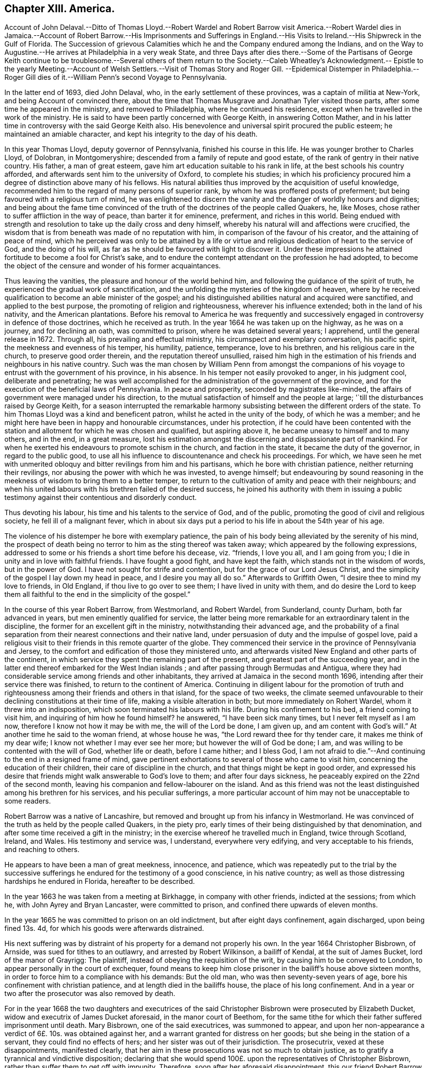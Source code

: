 == Chapter XIII. America.

Account of John Delaval.--Ditto of Thomas Lloyd.--Robert Wardel and Robert Barrow visit
America.--Robert Wardel dies in Jamaica.--Account of Robert Barrow.--His Imprisonments
and Sufferings in England.--His Visits to Ireland.--His Shipwreck in the Gulf of Florida.
The Succession of grievous Calamities which he and the Company endured among the Indians,
and on the Way to Augustine.--He arrives at Philadelphia in a very weak State,
and three Days after dies there.--Some of the Partisans of George Keith
continue to be troublesome.--Several others of them return to the Society.--Caleb
Wheatley`'s Acknowledgment.-- Epistle to the yearly Meeting.--Account
of Welsh Settlers.--Visit of Thomas Story and Roger Gill.
--Epidemical Distemper in Philadelphia.-- Roger Gill dies
of it.--William Penn`'s second Voyage to Pennsylvania.

In the latter end of 1693, died John Delaval, who,
in the early settlement of these provinces, was a captain of militia at New-York,
and being Account of convinced there,
about the time that Thomas Musgrave and Jonathan Tyler visited those parts,
after some time he appeared in the ministry, and removed to Philadelphia,
where he continued his residence, except when he travelled in the work of the ministry.
He is said to have been partly concerned with George Keith, in answering Cotton Mather,
and in his latter time in controversy with the said George Keith also.
His benevolence and universal spirit procured the public esteem;
he maintained an amiable character, and kept his integrity to the day of his death.

In this year Thomas Lloyd, deputy governor of Pennsylvania,
finished his course in this life.
He was younger brother to Charles Lloyd, of Dolobran, in Montgomeryshire;
descended from a family of repute and good estate,
of the rank of gentry in their native country.
His father, a man of great esteem, gave him art education suitable to his rank in life,
at the best schools his country afforded,
and afterwards sent him to the university of Oxford, to complete his studies;
in which his proficiency procured him a degree of distinction above many of his fellows.
His natural abilities thus improved by the acquisition of useful knowledge,
recommended him to the regard of many persons of superior rank,
by whom he was proffered posts of preferment;
but being favoured with a religious turn of mind,
he was enlightened to discern the vanity and the danger of worldly honours and dignities;
and being about the fame time convinced of the truth
of the doctrines of the people called Quakers,
he, like Moses, chose rather to suffer affliction in the way of peace,
than barter it for eminence, preferment, and riches in this world.
Being endued with strength and resolution to take up the daily cross and deny himself,
whereby his natural will and affections were crucified,
the wisdom that is from beneath was made of no reputation with him,
in comparison of the favour of his creator, and the attaining of peace of mind,
which he perceived was only to be attained by a life or virtue
and religious dedication of heart to the service of God,
and the doing of his will, as far as he should be favoured with light to discover it.
Under these impressions he attained fortitude to become a fool for Christ`'s sake,
and to endure the contempt attendant on the profession he had adopted,
to become the object of the censure and wonder of his former acquaintances.

Thus leaving the vanities, the pleasure and honour of the world behind him,
and following the guidance of the spirit of truth,
he experienced the gradual work of sanctification,
and the unfolding the mysteries of the kingdom of heaven,
where by he received qualification to become an able minister of the gospel;
and his distinguished abilities natural and acquired were sanctified,
and applied to the best purpose, the promoting of religion and righteousness,
wherever his influence extended; both in the land of his nativity,
and the American plantations.
Before his removal to America he was frequently and successively
engaged in controversy in defence of those doctrines,
which he received as truth.
In the year 1664 he was taken up on the highway, as he was on a journey,
and for declining an oath, was committed to prison, where he was detained several years;
I apprehend, until the general release in 1672.
Through all, his prevailing and effectual ministry,
his circumspect and exemplary conversation, his pacific spirit,
the meekness and evenness of his temper, his humility, patience, temperance,
love to his brethren, and his religious care in the church,
to preserve good order therein, and the reputation thereof unsullied,
raised him high in the estimation of his friends and neighbours in his native country.
Such was the man chosen by William Penn from amongst the companions
of his voyage to entrust with the government of his province,
in his absence.
In his temper not easily provoked to anger, in his judgment cool,
deliberate and penetrating;
he was well accomplished for the administration of the government of the province,
and for the execution of the beneficial laws of Pennsylvania.
In peace and prosperity, seconded by magistrates like-minded,
the affairs of government were managed under his direction,
to the mutual satisfaction of himself and the people at large;
'`till the disturbances raised by George Keith,
for a season interrupted the remarkable harmony subsisting
between the different orders of the state.
To him Thomas Lloyd was a kind and beneficent patron,
whilst he acted in the unity of the body, of which he was a member;
and he might here have been in happy and honourable circumstances, under his protection,
if he could have been contented with the station
and allotment for which he was chosen and qualified,
but aspiring above it, he became uneasy to himself and to many others, and in the end,
in a great measure,
lost his estimation amongst the discerning and dispassionate part of mankind.
For when he exerted his endeavours to promote schism in the church,
and faction in the state, it became the duty of the governor,
in regard to the public good,
to use all his influence to discountenance and check his proceedings.
For which,
we have seen he met with unmerited obloquy and bitter revilings from him and his partisans,
which he bore with christian patience, neither returning their revilings,
nor abusing the power with which he was invested, to avenge himself;
but endeavouring by sound reasoning in the meekness
of wisdom to bring them to a better temper,
to return to the cultivation of amity and peace with their neighbours;
and when his united labours with his brethren failed of the desired success,
he joined his authority with them in issuing a public testimony
against their contentious and disorderly conduct.

Thus devoting his labour, his time and his talents to the service of God,
and of the public, promoting the good of civil and religious society,
he fell ill of a malignant fever,
which in about six days put a period to his life in about the 54th year of his age.

The violence of his distemper he bore with exemplary patience,
the pain of his body being alleviated by the serenity of his mind,
the prospect of death being no terror to him as the sting thereof was taken away;
which appeared by the following expressions,
addressed to some or his friends a short time before his decease, viz. "`friends,
I love you all, and I am going from you;
I die in unity and in love with faithful friends.
I have fought a good fight, and have kept the faith,
which stands not in the wisdom of words, but in the power of God.
I have not sought for strife and contention, but for the grace of our Lord Jesus Christ,
and the simplicity of the gospel I lay down my head in peace,
and I desire you may all do so.`" Afterwards to Griffith Owen,
"`I desire thee to mind my love to friends, in Old England,
if thou live to go over to see them; I have lived in unity with them,
and do desire the Lord to keep them all faithful
to the end in the simplicity of the gospel.`"

In the course of this year Robert Barrow, from Westmorland, and Robert Wardel,
from Sunderland, county Durham, both far advanced in years,
but men eminently qualified for service,
the latter being more remarkable for an extraordinary talent in the discipline,
the former for an excellent gift in the ministry, notwithstanding their advanced age,
and the probability of a final separation from their
nearest connections and their native land,
under persuasion of duty and the impulse of gospel love,
paid a religious visit to their friends in this remote quarter of the globe.
They commenced their service in the province of Pennsylvania and Jersey,
to the comfort and edification of those they ministered unto,
and afterwards visited New England and other parts of the continent,
in which service they spent the remaining part of the present,
and greatest part of the succeeding year,
and in the latter end thereof embarked for the West Indian islands ;
and after passing through Bermudas and Antigua,
where they had considerable service among friends and other inhabitants,
they arrived at Jamaica in the second month 1696,
intending after their service there was finished, to return to the continent of America.
Continuing in diligent labour for the promotion of truth and righteousness
among their friends and others in that island,
for the space of two weeks,
the climate seemed unfavourable to their declining constitutions at their time of life,
making a visible alteration in both; but more immediately on Rohert Wardel,
whom it threw into an indisposition, which soon terminated his labours with his life.
During his confinement to his bed, a friend coming to visit him,
and inquiring of him how he found himself?
he answered, "`I have been sick many times, but I never felt myself as I am now,
therefore I know not how it may be with me, the will of the Lord be done, I am given up,
and am content with God`'s will.`" At another time he said to the woman friend,
at whose house he was, "`the Lord reward thee for thy tender care,
it makes me think of my dear wife; I know not whether I may ever see her more;
but however the will of God be done; I am,
and was willing to be contented with the will of God, whether life or death,
before I came hither; and I bless God,
I am not afraid to die.`"--And continuing to the end in a resigned frame of mind,
gave pertinent exhortations to several of those who came to visit him,
concerning the education of their children, their care of discipline in the church,
and that things might be kept in good order,
and expressed his desire that friends might walk answerable to God`'s love to them;
and after four days sickness, he peaceably expired on the 22nd of the second month,
leaving his companion and fellow-labourer on the island.
And as this friend was not the least distinguished among his brethren for his services,
and his peculiar sufferings,
a more particular account of him may not be unacceptable to some readers.

Robert Barrow was a native of Lancashire,
but removed and brought up from his infancy in Westmorland.
He was convinced of the truth as held by the people called Quakers, in the piety pro,
early times of their being distinguished by that denomination,
and after some time received a gift in the ministry;
in the exercise whereof he travelled much in England, twice through Scotland, Ireland,
and Wales.
His testimony and service was, I understand, everywhere very edifying,
and very acceptable to his friends, and reaching to others.

He appears to have been a man of great meekness, innocence, and patience,
which was repeatedly put to the trial by the successive
sufferings he endured for the testimony of a good conscience,
in his native country; as well as those distressing hardships he endured in Florida,
hereafter to be described.

In the year 1663 he was taken from a meeting at Birkhagge, in company with other friends,
indicted at the sessions; from which he, with John Ayrey and Bryan Lancaster,
were committed to prison, and confined there upwards of eleven months.

In the year 1665 he was committed to prison on an old indictment,
but after eight days confinement, again discharged, upon being fined 13s. 4d,
for which his goods were afterwards distrained.

His next suffering was by distraint of his property for a demand not properly his own.
In the year 1664 Christopher Bisbrown, of Arnside, was sued for tithes to an outlawry,
and arrested by Robert Wilkinson, a bailiff of Kendal, at the suit of James Bucket,
lord of the manor of Grayrigg: The plaintiff,
instead of obeying the requisition of the writ, by causing him to be conveyed to London,
to appear personally in the court of exchequer,
found means to keep him close prisoner in the bailiff`'s house above sixteen months,
in order to force him to a compliance with his demands: But the old man,
who was then seventy-seven years of age, bore his confinement with christian patience,
and at length died in the bailiffs house, the place of his long confinement.
And in a year or two after the prosecutor was also removed by death.

For in the year 1668 the two daughters and executrices of the said
Christopher Bisbrown were prosecuted by Elizabeth Ducket,
widow and executrix of James Ducket aforesaid, in the manor court of Beethom,
for the same tithe for which their father suffered imprisonment until death.
Mary Bisbrown, one of the said executrices, was summoned to appear,
and upon her non-appearance a verdict of 6£. 10s. was obtained against her,
and a warrant granted for distress on her goods;
but she being in the station of a servant, they could find no effects of hers;
and her sister was out of their jurisdiction.
The prosecutrix, vexed at these disappointments, manifested clearly,
that her aim in these prosecutions was not so much to obtain justice,
as to gratify a tyrannical and vindictive disposition;
declaring that she would spend 100£. upon the representatives of Christopher Bisbrown,
rather than suffer them to get off with impunity.
Therefore, soon after her aforesaid disappointment, this our friend Robert Barrow,
who had married Margaret Bisbrown, the other executrix,
was summoned into the court at Kendal by the said Elizabeth Ducket,
upon the aforesaid verdict obtained at Beethom,
where he demurred to the jurisdiction of that court, which appears to have been allowed,
Sometime after, he was again summoned to the said court at Kendal,
where four actions were brought against him at the suit of the said Elizabeth Ducket;
and on the second day of the month called March, 1668, those actions were tried,
and a verdict obtained against him for 4£. for which the bailiffs
took from him a horse which cost 4£. 5s. hay worth 15s,
and sundry articles of household furniture beside.

In the same year Robert Barrow, with Miles Bateman, and John Fell,
was prosecuted in the ecclesiastical court at Richmond,
for small tithes and Easter offerings, at the suit of William Brownswood,
priest of Kendal, and was committed to prison and detained there nine weeks:
After which these friends,
being informed of some illegality in the proceedings against them,
appealed to the ecclesiastical court at York,
upon which they were set at liberty during the appeal,
and were likely to recover costs against the priest:
But by the advice of one Dr. Burwell,
the priest took an oath of the legality of his prosecution,
and thereupon they were cited to answer upon oath, otherwise they would incur a contempt,
which must have been the consequence,
only that both the priest and this Dr. Burwell died in the intermediate time,
whereby the suit was terminated after an expense of 7£. to our said friend,
besides his false imprisonment,
which was attended with a circumstance evidencing the unfeeling temper of his prosecutor:
When the bailiffs came to his house to arrest him, he was sick, and had taken medicine,
wherefore he requested them to forbear taking him from home until the next day.
Although these are a class of men by no means remarkable for tenderness, yet,
in this case, they evidenced more of that disposition than the priest;
to whom when they applied in favour of the prisoner,
informing him it might endanger the man`'s health to take him away at that time;
the priest churlishly answered, that unless he would pay,
he should go immediately to jail.
So they were obliged to hurry him away, to the apparent danger of his health.

He was again imprisoned in 1677.
The mayor of Kendal sent three constables to the meeting,
who found Robert Barrow preaching: At the next sessions he, and two other friends,
who were at the meeting, were (after the custom of this time) indicted for a riot,
fined by the court, and imprisoned: But some little time after,
their fines were levied by distress of their goods, and themselves set at liberty.

His last imprisonment was in London in the year 1685, after the death of king Charles,
and the accession of his brother James to the throne,
while the persecution of this people, for their religious dissent,
though carried on with less vehemence, still was continued,
he was taken from Devonshire house meeting,
and with several others indicted again for a riot,
brought in guilty and fined 2£. 13s. 4d. and of course remanded to prison for non-payment;
but how Jong he was detained there I find no certain account.

But it was not long until the persecution was chap.
much moderated, and in fine terminated by the king`'s declaration of indulgence.
Robert Barrow had, when at liberty,
travelled into sundry parts of Great-Britain in the exercise
of his ministerial labours in sundry periods of his life;
but did not cross the seas in that service until his declining years.
In 1691 his sympathy with his friends in Ireland,
just relieved from a season of great distress, drew him to pay them a religious visit,
being the first friend from abroad who visited that nation after the wars.
And in the next year 1692, he repeated his visit to that nation,
in company with Alexander Seaton.

In the year 1604 he left his outward habitation under a full persuasion or duty,
to pay a religious visit to his friends on the American continent,
and some of the West-Indian islands;
for so discouraging was the prospect of this undertaking at his time of life,
that nothing short of a firm belief of a divine impulse inciting
thereto could have prevailed over his reluctance to the voyage;
but in obedience to the divine will, though in a cross to his own,
he submitted to prosecute that way, which only seemed to open,
to the maintaining that peace of mind, which with him was of more consideration,
than bodily ease, or even domestic satisfaction, without it.
Such was his apprehension of the attendant difficulties and dangers,
that he expressed himself to this effect before he left England,
"`that he had rather have immediately laid down his natural life there,
if by so doing he could have kept his peace with Cod,
than to cross the seas to America.`"

We left him in the island of Jamaica,
where he spent about four months after the decease of his companion,
and being clear of his service in those parts was purposing to return to Pennsylvania;
and with that view he embarked in company with Jonathan Dickenson and his family,
on board the Barkentine Reformation, Joseph Kirle master,
on the 23rd day of the 6th month called August, 1696;
they proceeded pretty successfully on their voyage till the 22nd of next month,
when being in the Gulf of Florida,
a great storm arose and drove them shipwreck ashore in the night,
when it was so dark they could see no land, the seas broke over them,
and set all things in the cabin afloat; the vessel was soon mattered,
several of the timbers broken and planks started.
They concluded to keep in the vessel as long as it would hold together,
and at day light found themselves on shore upon a
beach which was dry when the surges retreated.

They seemed to conceive the joy naturally resulting
from this preservation from the raging waves,
but allayed by fears from their ignorance of the land on which they were thrown,
they got on shore, and brought off some of their pro visions,
with spats and fails to make a tent.
Jonathan Dickenson with a negro servant went to view the land,
which appeared a dreary waste without trees or herbage;
they chose the most convenient place they could find for their tent,
to which they brought the sick and the weak,
particularly Jonathan Dickenson`'s wife and young child, and Robert Barrow,
who besides the infirmity of age, had been for some time under an infirm state of health;
the storm and rain still continued, from which they had no proper shelter,
their clothes also were all very wet and cold,
but these were scarcely to be reckoned hardships
in comparison of what they had to experience.

For in a short time two of the natives made their appearance, who went quite naked,
except a small piece of plaited straw-work, about their waists, fastened behind,
and depending down a little before; these savages looked very fierce,
their countenances very furious, their hair was tied behind in a roll,
in which stuck two bones, one shaped like a broad arrow,
the other like the point of a spear,
and their weapons were long knives with which they were furnished by the Spaniards.
These two natives running furiously,
seized the two first of the ship`'s crew they met with,
who were fetching corn from the vessel;
the rest of the crew coming up seemed disposed to fetch their guns to kill them,
but were dissuaded by Jonathan Dickenson,
who observed to them their inability to defend themselves
and company from the consequences of such an action,
advising them to put their trust in the Lord,
who was able to defend them to the uttermost.
After looking upon these strangers awhile, the Indians turned their backs and ran away.

These Indians of Florida appear to have been of a much more savage
and vicious temper than any of those tribes bordering upon the
middle and northern provinces inhabited by the English planters,
so much so that these latter might be esteemed civilized people compared to them,
being of that barbarous kind in those days termed canibals or men-eaters.
The sudden retreat of these two filled the ship-wrecked
crew and passengers with gloomy apprehensions,
imagining they were gone to alarm the rest of the natives in these parts,
which seemeth to have been really the case.

Conferring amongst themselves about the best expedients in this extremity,
one of the company proposed to assume the denomination of Spaniards,
as these Indians stood in awe of them; and one of the mariners, named Solomon Creson,
speaking the Spanish language well,
the motion was agreed to by most of the company as the most
probable means of escaping with their lives.

Soon after word was brought by some of their people who had been near the beach,
that the Indians were coming in a very great number, all running and shouting;
the greatest part went to plunder the vessel,
but the Cassakey (their king or chief) with about thirty more,
came upon the shipwrecked people in a furious manner, with a terrible aspect,
their large Spanish knives in their hands, and foaming at the mouth,
cried out "`Nicaleer, Nicaleer`", which though not understood at that time,
they came after to understand was the term they used to signify Englishmen,
to whom they bore a particular malevolence,
whether from any misrepresentations of the Spaniards,
or because the English having no power here to call them to account,
they might think themselves at liberty to give full
scope to their natural propensity to cruelty;
or whether it might proceed from any injury they conceived themselves
to have received from any individuals of this nation,
it is not possible to determine; however it be,
it would be well for those who may not be in their power,
to offer them no injury or offence, lest their countrymen suffer for their misconduct.

When these persons endeavoured according to their
agreement so pass themselves upon them for Spaniards,
they repeated their cry, "`no Espania, Nickaleer, Nickaleer,`" and surrounding them,
placed themselves each behind one, and some taking hold of them by the head,
with their knees set against their shoulders,
with their arms extended and their knives in their hands,
in this posture they seemed to wait for the Cassekey to begin the butchery.
But the hearts of all men are in the hands of a superior power,
and he can turn them as he pleases.

The friends sitting quite still, and apparently unmoved, resigned to the divine will,
and placing their confidence in divine providence, quietly waited the event;
when all on a sudden the Indians,
who had been very clamorous in their unintelligible jargon,
and dreadfully fierce in their countenances, were struck dumb, their countenances fell,
and they looked like men amazed for a quarter of an hour.
Then they withdrew their hands, and left them, to rifle their trunks and chests,
which they had brought on shore, and divided the spoil,
the Cassekey reserving the money to himself.
They stripped most of them of their clothes, leaving them as naked as themselves,
(except Jonathan Dickenson`'s wife and child, Robert Barrow and Joseph Kirle).
Being now in the hands of these Indians,
it pleased divine providence to affect the Cassekey`'s heart with tenderness,
who thence forward became their protector against
the further rapine or abuse of his people.

But the next day the Cassekey came into the tent, which by his direction by a signal,
the ship`'s company had erected to shelter themselves from the storm and rain,
and sitting down amongst them, repeated the question Nickaleer, Nickaleer?
and addressed himself directly to Robert Barrow.
Now although the rest for the safety of their lives had assumed the name of Spaniards,
some on that account making a wrong assertion, others evading a direct answer,
yet this honest man, who had learned of the God of truth,
to speak the truth from his heart on all occasions, even at the hazard of his life,
durst do neither the one or the other, but in simplicity answered yes;^
footnote:[As neither party understood the language of the other,
a difficulty may present itself to the reader;
how this Cassekey could know that yes was an affirmative answer.
It hath been observed that one of the company could speak Spanish, whom, when present,
they employed as their spokesman, and, in his absence,
had answered Espania or Pennsylvania:
This Casekey had got a smattering of Spanish from his intercourse with the Spaniards,
and finding by Robert Barrow`'s answer that it was neither in the Spanish language,
nor the expression the others had made use of,
being all along suspicious they were Englishmen, or Nickaleer,
this new answer might confirm his suspicions,
and make him take it for granted that this answer was an owning of it.]
whereupon the Cassakey asked him, if another person, to whom he pointed was Nickaleer?
to which he returned the same answer.
Then he said totus (all) Nickaleer, and went out,
but returned in a short time with some of his men with him,
and then they stripped Robert Barrow and the rest, who had hitherto been spared,
of their clothes, and left them likewise almost naked;
yet God suffered not these savages to take their lives.

The Indians having collected their plunder,
provided a guard armed with bows and arrows to conduct their prisoners to their town,
who were each of them, if any ways able,
obliged to carry a burden provided for them out of the plunder.
Thus loaded, and threatened to shot if any of them offered to lay down their burden,
they were marched about five miles barefooted through a deep sand,
and the sun extremely hot; when they reached an inlet of the sea,
on the other side whereof their town stood, composed of a few wigwams,
constructed of small poles stuck in the ground, bent one to another to form an arch,
and covered with a thatch of palmetto leaves;
to this town they were taken over the inlet in canoes.

Here they had an opportunity of observing The Indian their manner of worship,
which was performed by night, and which is thus described: The moon being up,
an Indian who performs their ceremonies, looking steadfastly at the moon,
made a hideous noise, and acted like a mad man for the space of half an hour,
all the Indians being silent till he had done; after which they made a great noise,
some like the barking of a dog, and other strange sounds; after this, one got a log,
and set himself down, holding the stick or log upright resting on the ground,
several others gathered about him, making a hideous noise,
and singing after their fashion; at length their women joined the chorus,
and added greatly to the vociferation, which continued till midnight.

The next day the 26th of the month,
they had amongst themselves worship of a very different kind.
Robert Barrow under a deep exercise of mind,
in consideration of their present distressing trials,
toward the evening of the day felt a concern to address an exhortation
to his fellow sufferers to patience under their present afflictions,
preaching from the text of scripture, Rev. 3:10.
Because thou hast kept the word of my patience,
therefore I will keep thee.
After which he ended with a most fervent prayer, desiring of the Lord,
that whereas he had suffered them to be cast amongst a barbarous and heathenish people,
that if it was his blessed will he would preserve and deliver them from amongst them,
that their names might not be buried in oblivion,
and that he might lay his body among his faithful friends.
At the close of his prayer he seemed to have an assurance
that his petition would be granted.

They spent five days amongst this savage people, and then,
being stripped of all they had, were permitted to depart,
and obtained from the Indians at their departure
some things they seemed to set no value upon,
being articles of provision these savages knew not the use of,
but which might be of service to them in their journey.
They had hitherto eaten very little, if any thing, from the time of their shipwreck;
at first their affliction and terror took away their appetite,
that they had little inclination to eat;
then the Indians food here was mostly distasteful to them,
and when they were provided with fish pretty plentifully,
some of them hungry as they were,
having conceived a dreadful notion of them as cannibals or men-eaters,
durst eat but sparingly, as imagining they only fed them to feed themselves upon them.

They divided their company, the ablest taking their journey by land,
and the sick and weak by water, in their own boat,
which they had obtained of the Cassekey,
and directed their course to a place called Lucia, on their way to Augustine;
but particularly to describe all the hardships,
distresses and dangers they passed through in a wilderness journey,
or voyaging little less trying and dangerous for the space of six or seven weeks,
till they reached that town, would be too tedious a recital:
A summary relation thereof may suffice in this place.

When they came to the place of their first destination where they expected greater safety,
and more friendly treatment amongst Indians nearer to the body of the Spanish settlements,
they found themselves greatly disappointed,
meeting here with inhabitants not a whit more civilized than those they had left behind,
equally savage, equally suspicious of their being Englishmen,
and equally ill-disposed towards them as such;
yet they were here also providentially preserved from personal injury,
any farther than stripping them of those poor rags which the others had left them,
for these stripped and left them quite naked.
Here the Cassekey`'s wife was made an instrument for their preservation,
she and some others possessing some tenderness, though amongst such an inhuman crew.

They were daily conversant in perils by sea and perils by land;
once an arrow shot at them narrowly missed them; another time,
when some were going to shoot,
certain of their own company caught hold of their bows and arms to prevent them;
some did shoot, and their arrows missed oftener than once;
one time as they were rowing along shore in their boat,
the sea swelled to that degree that it was dangerous continuing there all night,
and as dangerous to endeavour to gain the shore,
yet that divine providence in which they trusted made way for them here,
and conducted them safe to shore,
it appearing as if a lane were made through the breakers, so that they landed safely.
Another time, by reason of a great flood,
they were obliged to remove their lodgings several times,
and for divers days were in continual apprehension of being drowned;
at length they were preserved on an oyster-hill.

Their food amongst these latter Indians as well as the former was both very scanty,
and very loathsome, even gills and guts of fish picked off a dunghill;
sometimes the nauseous scraps the Indians threw away,
and the water they boiled their fish in however filthily handled:
At first we have seen their sorrows and alarms deprived them of appetite,
then the Indian food was distasteful,
but at length extreme hunger prevailed over all disgust,
they could eat the palmetto berries with an appetite,
which at first had a most disagreeable taste, and were like to take away their breath.

Their lodging was equally uncomfortable:
it is easily imagined how great a hardship it must be to people well educated,
and inured to comfortable accommodations,
to lie on a floor swarming with vermin of many sorts,
and in the midst of all the filth that bred these vermin;
more severely trying still was their lodging on the cold ground afterwards,
unclothed and unsheltered, exposed to the chilling blasts of the rigid North-west wind.

For before they reached Augustine,
this wind introducing the severest cold and frost in this continent set in;
they were then in an uninhabited country,
where they were obliged to take up their lodging on the ground in the open air,
they provided the best shelter they could against the freezing wind,
and having wood here made a large fire, but when they lay down could not and rest,
for when on one side they were even scorched by the fire,
the other side was ready to freeze,
insomuch that they were obliged to stand or keep running most of the night;
the next day proved the accumulation of their sorrows,
faint and weary for want of rest and want of food,
they walked in pain through weakness and fatigue,
if they stood still they were benumb ed with the frost and lost themselves,
and if this were the case with any of them, the rest were too weak to assist them;
they were obliged to leave them to perish, or perish with them;
three or four of their negroes actually perished, and were seen by them no more,
and one of the passengers fainting they were forced to leave be hind half dead,
and I find not that he came to them again.
Upon this catastrophe I find the following remark,^
footnote:[Preface to J. Dickenson`'s narrative.]
"`God can both administer strength in the midst of weakness,
and also take away strength and cause weakness to succeed whenever he pleases.
Here was an old man,^
footnote:[Robert Barrow.]
a woman with a sucking child,^
footnote:[Jonathan Dickenson`'s wife.]and a woman with child,
persons very unlikely to encounter such hardships, all persevered through,
and yet divers negroes inure to more hardships perished.`"
The next day they reached a Spanish settlement,
and in two days more they arrived at Augustine; on the 5th of 9th month November,
after a very distressing journey from the 28th of 7th month September,
the day they left the first Indian town,
wherein they experienced calamities the most distressing to human nature,
literally those the apostle recounts as such, "`In perils of waters, in perils of robbers,
in perils by the heathen, in perils in the wilderness, in perils in the sea;
in weariness and painfulness, in watchings often, in hunger and thirst, in fasting often,
in cold and nakedness. 2 Cor. 10:26-27.

At Augustine they were entertained, clothed and fed with great humanity by the governor,
who having providentially heard of their captivity among the Indians,
sent out a body of Spaniards into the Indian settlements
to find them out and conduct them thither;
and when they were sufficiently refreshed to undertake the journey,
provided them with necessary accommodations and proper
guides to conduct them safely to Carolina.
The governor of Carolina,
with equal generosity and humanity completed that relief the other had begun,
supporting them liberally,
and providing them with better clothing than Augustine afforded;
here they stayed a month wanting four day; when Robert Barrow Jonathan Dickenson,
his wife and child, embarked for Pennsylvania,
and in fourteen days arrived at Philadelphia,
on the 1st day of the 2nd month O. S. called April, 1697,
about six months and seven days from the time of their ship wreck.

Robert Barrow from the decay of nature and the unwholesomeness
of the food he had subsisted on among the Indians,
had contracted a violent flux, added to his preceding sickness,
which had held him ever since he left Augustine, and was aggravated by the cold weather,
so that when he arrived at Philadelphia,
he was reduced to such extremity of weakness as to
be incapable of moving or helping himself.

It was about eight o`'clock in the evening when the vessel he was in arrived,
and divers friends went on board to help him on shore,
but found him too weak to remove that night; he was rejoiced to see them,
and expressed his great satisfaction that the Lord had granted
his request that he might lay down his bones in that place;
that his heart was strong, and he hoped to see friends again at the meeting.
He gratefully acknowledged the goodness of God to him,
the consolation of whose presence had attended him in all his exercises.

The next morning several friends went aboard to assist
in bringing the vessel up to a wharf,
in order to get him on shore, which they effected,
and wrapping him up in a blanket conveyed him in a hammock to the house of Samuel Carpenter,
where being shifted, he slept a consider able time:
the same day some friends came to visit him,
at the sight of whom he seemed greatly rejoiced.
The friends expressed their gladness to see him,
but said they were sorry to see him so weak; to which he replied,
"`although my body be weak, my mind is sound and my memory good.
The Lord hath been very good to me all along to this very day,
and this very morning hath sweetly refreshed me.`" And further added,
"`the Lord hath answered my desire, for I desired content,
and that I might come to this place to lay my bones amongst you.`" And afterwards,
"`it is a good thing to have a conscience void of offence, both towards God,
and towards men.`"

On the 4th day of the 2nd month, about the 5th hour in the morning,
he desired a friend to write for him to his dear wife, to remember his dear love to her,
and let her know of his travels and his arrival at Philadelphia;
that the Lord was with him, that his outward affairs were settled,
and that she had wherewithal to live on.
Several friends coming to visit him this day, he said, "`that the Lord was with him,
and all things were well,
and that he had nothing to do but die.`" And the same day departed this life,
being the 3rd day after his arrival,
and on the 6th day of the same month was decently
interred in friends burying ground in Philadelphia.

Although George Keith had left America,
and was now busying himself in vain endeavours to scatter
the seeds of discord amongst his former friends in England,
yet in America, where he had been more successful in causing an open separation,
the seeds of dissension and enmity he had sown amongst his partisans had grown to strength,
and many of them having thoroughly imbibed the bitterness of his spirit,
continued to be very troublesome to their quondam friends.
At the yearly meeting at Burlington this year, George Hutchinson,
with some others of the party, attempted to disturb the meeting of worship,
coming in under a very ill-timed pretence of demanding
justice against the ministers and strangers,
against whom he alledged he had divers things to object,
both in respect to doctrine and practice;
but it being evident by his manner of expression,
that he was actuated by a spirit of envy and malignity,
and that his intention was only to disorder the meeting by cavilling and contention,
friends took no notice of him,
but continued their meeting unmoved by his railing accusations,
and as they felt their minds properly influenced, bore their testimonies to the truth,
and continued them over all his opposition:
Nothing perhaps aggravates passion more than the observation that it makes no impression;
exasperated at the neglect of his calumnies he continued
his railing even while some of the friends were preaching;
and when he found he could not attain his end to
put the meeting in disorder or confuse the preachers,
he departed in wrath, with a menace that he would publish or expose them to the world.
A menace which could make little impression on them,
as they had already experienced what his strenuous
efforts in this line of conduct could effect,
particularly the preceding evening, when the town being full of people,
he had gathered a tumultuous company in the streets,
whom he entertained with an harangue, conceived in those invective and injurious terms,
which were now be come too customary with him and his party inventing their causeless
enmity against that body of people of which they had professed themselves members,
and who having administered no just occasion for their reproaches,
they rebounded in the estimation of the impartial upon themselves.

Hutchinson had no sooner withdrawn than a fresh disturbance was attempted
by a number of Germans with one Henry Bernard Castor at their head,
who was one of those called Pietists, whom his brethren,
friends in London were reported to have assisted on their way to Pennsylvania,
for which they seem to have made very some ungrateful returns;
for divers of them gave friends there much trouble in matters wherein
no reasonable plea of conscience or duty could be advanced,
and in a manner inconsistent with the spirit of christianity,
appearing very fierce and violent, especially at this meeting:
for with turbulent vociferation they produced several books of Edward Burrough`'s,
William Penn`'s and other friends,
clamouring against them that they denied the Lord Jesus Christ,
and that they were there ready to prove it out of these books.
It was certainly a great hardship, imposed by these unruly spirits,
upon a people religiously assembled for mutual edification,
to have their solemnities thus interrupted and disturbed,
and endeavours used to convert them into scenes of confusion and altercation;
but friends feeling their minds stayed under an awful inward sense
of the great duty of worship which they were engaged in,
they were preserved so steadfast and immovable,
as not to gratify their lust to contention by an opposition at that time unseasonable,
but such as felt their minds influenced to speak in public were
strengthened to continue their testimonies over all their clamour,
disorder and raising of their voices, and speaking, two,
three and some times more at a time,
so that at length they gave out and left the meeting.

But although many of those who had withdrawn themselves with George
Keith retained their inveterate enmity against friends,
yet many others perceiving the causelessness of their separation,
and feeling want of peace in themselves therein, had returned back to the society,
and acknowledged their errors to the monthly meetings to which they had belonged,
by a writing under their hands, of which the following is a specimen:

Long before George Keith set up his separate meeting,
my mind was at times gone out of the pure fear of God,
into my own reason and conceivings,
and in that I took in hand to judge of friends`' testimonies,
and therein speak evil of that which through God`'s goodness I now see I understood not,
and particularly against John Willsford,
who often gave us warning of what is now come to pass, telling us,
in the power and demonstration of God`'s pure spirit,
that if we went from the guidance of God`'s spirit in our own imaginations,
and hunting to study God`'s secrets, it would gender to strife and contention,
and we should be like heads and hands pushing and rustling one at another,
which is too apparent at this day;
and notwithstanding George Keith went beyond all
bounds of moderation in reflecting upon friends,
perverting their words, and mangling their testimonies,
and unto such great heats and passions, the fond,
foolish affection I had to him blinded my eyes, or at least,
made me willing to overlook them, and not only so,
but the guidance of God`'s spirit in my own heart,
which would have kept me out of those evils if I had well-minded it,
and often followed me, and reproved me, and broke my rest,
while I joined with the separate party.
I am not able to express in words the sorrow and trouble I had night and day,
whilst I frequented their meetings and heard them speak evil of friends,
for that was most of their practice when their meetings were over,
as well as at many other times.
But now I praise the Lord for his mercies,
who hath let me see the out-goings of my own mind, and the evil of their ways,
and hath in measure given me strength to come but from amongst them,
and to bear my testimony against that spirit, both in myself and others,
which leadeth into such evil, as is too frequent among them;
and I am very sorry and sore grieved that I should
be so foolish as to join with them against friends,
in setting my hand to their pretended yearly meeting paper.
I was troubled for it often before I left them.
They often desired me to give them a reason why I left them.
I might give them many, but in short I had no true peace with them.
I often tried for life.
I could not feel it amongst them, but instead thereof sorrow and anguish of soul,
and if I had kept to the pure guidance of God`'s pure spirit,
and the light of Christ in my own heart,
which some of them in my hearing have undervalued,
saying they thought I had known better things,
when I said I ought to believe in the light within, which reproveth for sin.
I say, if I had kept to this, I had never joined with them in the beforementioned things,
which I am satisfied by my own experience Christ never led them into.
To conclude,
my desire to the Lord is that he will keep me close to the guidance of his pure spirit,
out of that restless spirit which I have sometimes been in, and I hope he will,
if I diligently wait upon him; but if for want of watchfulness the enemy should prevail,
as I hope he never will, I have full satisfaction in what I have have here written,
and in joining with my real friends again, amongst whom I feel life,
and more quiet and steadiness of mind than I have done for a long time before.
Praise to the Lord forevermore.`" Amen.

CALEB WHEATLEY.

Written the 31st of the 11th month, 1692.

Those of the Separatists who did not return to their
brethren were now under various fluctuations,
some turned to the episcopalians, some to the baptists, and others to nothing;
but many of them though shattered among themselves continued violent against friends,
and as irreconcilable as ever;
it was however plainly enough to be seen that the
whole was breaking and coming to nothing fast;
the yearly meeting epistle of this year from hence to friends in London,
gives some account of the present state of things,
as well among them as otherwise in these provinces;
some paragraphs of it are therefore here inserted:

Dear Friends,

In that which abides forever we salute and tenderly embrace you,
and in the joy of God`'s salvation rejoice with you,
admiring and reverencing that arm that has thus far brought
us out of darkness into the marvellous light of the Lord,
in which the nations of them that are saved must walk,
in which light and life our unity and heavenly fellowship
stands sure against all the attempts of Satan,
to break it either immediately by his own suggestions, or instrumentally by those,
who either never knew it, or having known it, through an evil heart of unbelief,
have departed from it.

Dear friends, our yearly meeting at this time hath been much larger than ever,
notwithstanding the backsliding and apostasy of divers with George Keith,
and the vain endeavours used by them, in their restless state to trouble and divide us,
which the more they attempt the more the Lord unites us to his glory and our comfort,
and their vexation and torment,
and in this blessed unity have we had a sweet time together at this season,
which may be truly called a feast of charity;
and besides the public friends belonging to this meeting,
we had with us our friends Jonathan Tyler, Henry Payton and Sarah Clark, who,
we are sensible, came in the love of truth to visit us,
in which we receive and bid them God speed;
they have laboured painfully and industriously in the service of truth,
with good acceptance, and are now near leaving us, in order to return to England,
whom we pray God to protect, and give them their sheaves in their bosoms,
and provoke others to the like services, of which we shall be at all times glad.

Our exercise with the Separatists is much over here,
only our lamentation over some of the most simple of them, for whose return we wait,
since they have ceased to give us disturbance as formerly;
they are at great variance amongst themselves, biting and devouring one another,
and surely the Lord is letting fall showers of confusion upon them,
they continue still going back, divers of them to water baptism, about which,
and the supper, and the lawfulness of oaths, a great part of their contention is.

We are sensible, dear friends,
of your exercise with that malicious unruly instrument George Keith,
the weight of which we bore here for some time,
and therefore can the more sensibly sympathize with you,
and you by your present exercise with us.
But glory to God, though the rage of him and his adherents be great,
yet their time is short and they are falling apace,
and that power before which they have begun to fall
shall accomplish what is yet behind concerning them,
and so, dear friends,
we conclude letting you know that through the Lord`'s great mercy we enjoy our
health generally here and in the blessed fellowship of the gospel of peace,
rest your friends and brethren.
Signed in behalf and by appointment of the meeting by

Phineas Pemberton.

Thomas Janney, from Bucks county, Pennsylvania,
in the year 1698 visited friends in New England in the work of the ministry,
as did also at different times in the same year John Simcock, James Dilworth,
William Biles, John Willsford and Nicholas Wain, all from Pennsylvania;
Richard Gove also this year went with Thomas Chalkley on
a religious visit to friends in Maryland and Virginia.

Several settlers as we have seen had already arrived from Wales to Pennsylvania;
Hugh Roberts who was on a visit there from hence, stayed till this year,
when being about to return,
a number of the inhabitants of North Wales who had resolved to return with him,
having settled their affairs for that purpose,
they together in the spring sailed from Liverpool in a vessel belonging to Robert Haydock,
Ralph Williams commander, and touching at Dublin,
failed from thence the first of the third month;
shortly after they got to sea the bloody flux began among the passengers,
and proved very mortal,
forty-five of them and three sailors having died before their arrival at Philadelphia,
which was not till the 7th of the 5th month following.
When arrived they met with a kind reception,
not only from their relations and acquaintance, that were in the country before,
but from others who were mere strangers to them,
in that they understood not their language, so that; it then appeared to them,
that christian love presided even amongst those of a different speech and profession,
for they were not now many of them of those called Quakers;
in the latter end of this year William Jones, Thomas Evans, Robert Evans, Owen Evans,
Cadwallader Evans, Hugh Griffith, John Hugh, Edward Foulke, John Humphrey,
Robert Jones and others, having purchased of Robert ten thousand acres of land,
in the following year began to improve and settle it, and called the township Gwynedd,
which is in English North Wales.
There were for some time after their settlement,
but a few of the passengers in the ship before mentioned
that had made open profession with friends,
but several of them had inclinations after it,
which probably was not unknown to Evan Evans,
the then officiating missionary to the episcopalians in Philadelphia,
who made them several visits with offers of service,
but discovering no encouragement in the way he seemed to aim at, left them.
After some time they were generally convinced,
and more thoroughly established in the principles they had espoused,
and with their families met often together to wait upon the Lord in silence,
at the houses of John Hugh and John Humphrey,
and for their encouragement in this way many of their country-folk,
and others of their brethren in profession, some of which were ministers,
came often to visit them, particularly Ellis Pugh,
whom they mentioned as greatly instrumental in those early
times to the convincement and establishment of many,
and adding to the number of those who afterwards professed with friends;
frequent were his visits and labours in the ministry,
though he then lived at a considerable distance,
but in time removing within the verge of their meeting,
he continued a fervent labourer among them to the end of his days,
and many of them with good reason thought they had cause
to be humbly thankful for such a blessing.

Elizabeth Webb from Gloucestershire in England,
about this time travelled through all the English colonies on the continent of America,
where friends were settled,
and was eminently serviceable amongst them in the exercise of a large public testimony.

Mary Rogers from England, was also here now travelling on the same account,
and Elizabeth Gamble from Barbados,
both of whom visited the meetings in these provinces to good satisfaction.

In the beginning of the year 1699, Roger Gill and Thomas Story from England,
arrived in Virginia, and from thence went to.
North Carolina, thence travelled by land to Philadelphia,
taking friends meetings in their way.
They made a small stay in the city, and then set out for the provinces to the Eastward,
which having visited, on their return they heard of the great sickness in Philadelphia,
what is since commonly called the yellow fever,
which had for a considerable time before been very
mortal in several of the West India islands;
toward the latter end of the summer this year it raged there also with unusual terror,
and so great was the visitation, that a person of note in Pennsylvania,
and an eye witness, speaks of it in the following terms,^
footnote:[Thomas Story, a lawyer,
and afterwards some time one of the provincial council and recorder of the city of Philadelphia.
Vid. Journal of his life, page 224.]

Great was the majesty and hand of the Lord, great was the fear that fell upon all flesh;
I saw no lofty airy countenance, nor heard any vain jesting to move men to laughter,
nor witty repartee to raise mirth,
nor extravagant feasting to excite the lusts and desires of the flesh above measure,
but every face gathered paleness, and many hearts were humbled,
and countenances fallen and sunk,
as such that waited every moment to be summoned to the bar and numbered to the grave.

But the just appeared with open face, and walked upright in the streets,
and rejoiced in secret, in that perfect, love that casteth out all fear;
and sang praises to him who liveth and reigneth, and is worthy forever,
being resigned unto his holy will in all things; saying, Let it be as thou wilt, in time,
and in eternity, new and forever more: nor love of the world, nor fear of death,
could hinder their resignation, abridge their confidence,
or cloud their enjoyments in the Lord.

The said friends being arrived at Philadelphia from their journey to the Eastward,
found things in this languishing situation,
they remained there some time with their friend and brother in the ministry Aaron Atkinson,
visiting and encouraging the sick and afflicted,
the latter after some time was taken with the distemper, but recovered.

At the yearly meeting of friends held in the seventh month, Roger Gill,
who from divers instances appears to have been very
deeply affected with the present heavy calamity,
in one of his public addresses to the Almighty,
with great zeal and earnestness solemnly prayed,
that the Lord would be pleased to accept of his life as a sacrifice for his people,
that a stop might be put to the contagion.`" When he first heard of this mortality,
he said he felt "`a great weight and exercise to come upon him`"
so that he had no ease in his spirit until he came in amongst them,
and when he came, he not only visited the sick,
but such was the part he took in their affliction,
that he declared in his public preaching that "`when he was one hundred miles off,
his love in the Lord was such to them,
that had he had wings he would have flown to them.`" After the yearly
meeting was over he often expressed the state of his mind,
and that he had not much to do but visit friends of Burlington,
and having accomplished that journey,
at his return to Philadelphia was taken sick with the common distemper,
which filled him with great pain and affliction of body,
and he remembered in his sickness "`the free-will offering of himself up unto the Lord,
saying to those about him,
it is not in my heart to repent of the offer I have made,`" and
continued notwithstanding his pains exhorting friends to faithfulness,
and at a certain time said, "`the Lord hath sanctified my afflictions to me,
and hath made my sickness as a bed of down;`" and when some
of his friends spoke as though they had hopes of his recovery,
he said to them, "`truly I have neither thoughts or hopes about being raised in this life,
but I know I shall rise sooner than many imagine,
and receive a reward according to my works.`" This sickness continued seven days upon him,
and a few hours before his death he took his leave of his friends about him,
by saying farewell, farewell, farewell,
and calmly passed from time to eternity on the second of the eighth month.

The death of this good man by the common distemper,
so soon following the public offer he had made,
and the sickness ceasing in a little time afterwards,
made it an occurrence much taken notice of; and was the more extraordinary,
that he does not appear to have been a man apt to be carried away by undue transports,
but on the contrary was much favoured in his public services.

At the ferry,`" says Thomas Story,
"`I had the afflicting news of the death of my companion Roger Gill at Philadelphia,
at which my soul was greatly bowed, and my heart tendered,
and the ground whereon I sat was watered with my tears,
in the conclusion whereof I was fully satisfied he had obtained
a crown of everlasting peace with the Lord,
and that his memory should not rot,
nor his living testimony fall in those American parts,
wherein we had laboured together from New England,
where many hearts had been tendered by him and souls comforted, and several convinced,
and all through that divine power by which he is now raised to glory,
to sing praises to him who sitteth on the throne, and ruleth and reigneth,
and is alone worthy, forever and ever, Amen.

James Dickenson, whose first and second visits have been mentioned already,
did this year send the following epistle to friends in these provinces.

Rogerskail, 27th of 1st month, 1699.

Dear Friends,

In the love of God, my soul dearly salutes you all in the seed of life,
in which we are united the whole world over,
and are bound up in that one eternal power and spirit by which we have been gathered
to be a people to appear in the world to make mention of his name,
and that in truth and righteousness.
All wait low in the depth of humility,
daily to feel the operation and opening of his eternal power upon your spirits,
that by it you may be all guided in true fear and wisdom in all
your exercises and services for God in your several gifts,
and places that God has committed to your trust and charge,
that you all be showing forth the glory and power and wisdom
of him that hath called you out of the dark world,
and its ways, customs and fashions, into his marvellous light, to walk therein,
and to be faithful witnesses for him, and that your lights may so shine before men,
that they may see your good works, that may glorify your father which is in heaven.
My spirit and life is often with you in my secret retirement
unto the Lord in those remote parts of the world.

Oh! my bowels yearn towards you, night and day,
for your growth and prosperity in the truth,
that you may be kept under the government of Christ
where his peace will daily rise up in your souls,
which will far transcend all earthly enjoyments,
and redeem your affections out of the earth,
and the snares and corruptions that are in it, and will draw the affections heavenwards,
and to seek those things that are above, so will the Lord bless you every way,
both inwardly and outwardly, and your table will never become a trap and a snare to you.

Treasure the advice given of old, trust not in uncertain riches, but in the living God,
and then he will abundantly bless those parts of the world where it is your lot to dwell,
he will be as a wall of fire round about you,
and make your enemies to be at peace with you; keep low, there is your safety,
and look not out but to the Lord, whose eye is watching over you for good,
and his hand is full of blessings to be poured down upon you,
if you give him not occasion to withhold them from you,
by letting your minds wander from him;
therefore let an holy care and zeal be kept in by all,
to keep their minds close to the Lord,
so will he bring up a godly concern upon your minds, for the honour of God,
and a holy strict discipline amongst you, that all that profess the holy truth,
walk as becomes truth in their life and conversation, and that those that do not,
be dealt with, and if possible be reclaimed, and if not, to clear the holy truth of them,
and to wipe off the scandal,
that may be cast upon your holy profession by their disorderly walkings.
I do not write those things because you know them not,
but to stir up your minds to put them in practice, and in order thereto,
we are in the practice of appointing two or more faithful friends in every
particular meeting to take inspection into the conversation of friends,
how they walk as becomes truth, and these friends of every meeting,
which we call a preparative meeting, because it fits those that are appointed,
to give a true account to the monthly meeting, that often consists of several,
and takes a great deal of work from the monthly meeting,
things being done without going thither.
We find great benefit in a strict; discipline, and there is a great need of it,
I desire you to keep in the unity of the spirit, which is the bond of peace,
and stir up one another to love and good works,
and that those whom God hath trusted with heavenly
gifts may all improve them to his glory,
and stir up one another to visit remote parts that want help, as Virginia, Carolina,
New England, Barbados, Jamaica, Antigua, Nevis, and let all be done in the love of God,
so will he bless you with spiritual blessings in his son Christ Jesus,
in whom I dearly salute you all, letting you know I am well every way,
and to God`'s eternal arm of power I commit "` you all,
and remain your friend and brother in the holy truth,

James Dickenson

The second of the 8th month died Arthur Cooke of Philadelphia.
He came over amongst some of the first settlers,
since his arrival had borne many of the most considerable posts in the government,
which he seems to have discharged with a good character.

In the sixth month this year,
William Penn with his wife and family took shipping
a second time for his province of Pennsylvania;
and on the ninth of the seventh month (September) they set sail,
and were near three months out at sea.
Providence, by the tediousness of their voyage, protracting the time of their arrival,
until the danger pf the contagious distemper then reigning in that country was over.
Upon their coming thither, they were received with the universal joy of the inhabitants.

Being now determined to settle in his province,
he applied himself to the offices of government,
always preferring the good of the country and its inhabitants to his own private interest;
rather remitting, than rigorously exacting his lawful revenues:
so that under the influence of his paternal administration
the province was in an easy and flourishing condition:
when some persons here in England, taking advantage of his absence,
were endeavouring to undermine both his and other proprietary governments,
under the specious pretence of advancing the prerogative of the crown;
and a bill for that purpose was brought into the house of lords.
His friends, the proprietors and adventurers here,
presently represented the hardship of their case to the parliament,
soliciting time for his return to answer for himself;
and accordingly giving him a speedy account how matters stood,
they pressed his coming over forthwith; with which he seeing it necessary to comply,
summoned an assembly to meet at Philadelphia, to whom, on the 15th of September, 1701,
he made the following speech, viz.

Friends,

You cannot be more concerned than I am at the frequency of your service in assembly,
since I am very sensible of the trouble and charge it contracts upon the country,
but the motives being considered, and that you must have met of course in the next month,
I hope you will not think it a hardship now.

The reason that hastens your sessions, is the necessity I am under,
through the endeavours of the enemies of the prosperity of this country,
to go for England; where, taking advantage of my absence, some have attempted,
by false or unreasonable charges, to undermine our government,
and thereby the true value of our labour and property.
Government having been our first encouragement,
I confess I cannot think of such a voyage without great reluctance of mind,
having promised myself the quietness of a wilderness,
and that I might stay so long at least with you,
as to render everybody entirely easy and safe.
For my heart is among you as well as my body, whatever some people may please to think;
and no unkindness or disappointment shall (with submission to God`'s
providence) ever be able to alter my love to the country,
and resolution to return and settle my family and posterity in it:
but having reason to believe I can at this time best
serve you and myself on that side of the water,
neither the rudeness of the season, nor tender circumstances of my family,
can over-rule my inclinations to undertake it.

Think, therefore,
(since all men are mortal) of some suitable expedient and provision for your safety,
as well in your privileges as property,
and you will find me ready to comply with whatsoever may
render us happy by a nearer union of our interests.

Review again your laws; propose new ones that may better your circumstances;
and what you do, do quickly,
remembering that the parliament sits the end of the next month,
and that the sooner I am there, the safer I hope we shall be here.

I must recommend to your serious thoughts and care,
the king`'s letter to me for the assistance of New-York with 350£. sterling,
as a frontier government,
and therefore exposed to a much greater expense in proportion to other colonies;
which I called the last assembly to take into their consideration, and they were pleased,
for the reasons then given, to refer to this.

I am also to tell you the good news of the governor of New-York,
his happy issue of his conferences with the five nations of Indians,
that he hath not only made peace with them, for the king`'s subjects of that colony,
but (as I had by some letters before desired him) for those of all other
governments under the crown of England on the continent of America,
as also the nations of Indians within those respective colonies:
which certainly merits our acknowledgments.
"`

I have done, when I have told you, that unanimity and dispatch are the life of business,
and that I desire and expect from you, for your own sakes,
since it may so much contribute to the disappointment of those
that too long have fought the ruin of our young country.`"

=== The Assembly`'s Address.

May it please the Proprietary and Governor,

We have this day in our assembly read thy speech, delivered yesterday in council;
and having duly considered the same,
cannot but be under a deep sense of sorrow for thy purpose of so speedily leaving us,
and at the same time taking notice of thy paternal regard to us and our posterity,
the freeholders of this province, and territories annexed,
in thy loving and kind expressions of being ready to comply with
whatsoever expedient and provisions we shall offer for our safety,
as well in privileges as property,
and what else may render us happy in a nearer union of our interests;
not doubting the performance of what thou hast been so lovingly pleased to promise,
we do in much humility, and as a token of our gratitude,
return unto thee the unfeigned thanks of this house.

Subscribed by order of the house,

Joseph Crowdon, speaker.

The next month he took shipping for England,
and safely at Portsmouth about the middle of December;
and the same month came up to London; after his return, the bill, which,
through his friends solicitations, had been postponed the last session of parliament,
was wholly dropped, and no farther progress made in that affair.
It doth not appear that after this he returned any more to Pennsylvania.

End of the Third Volume
